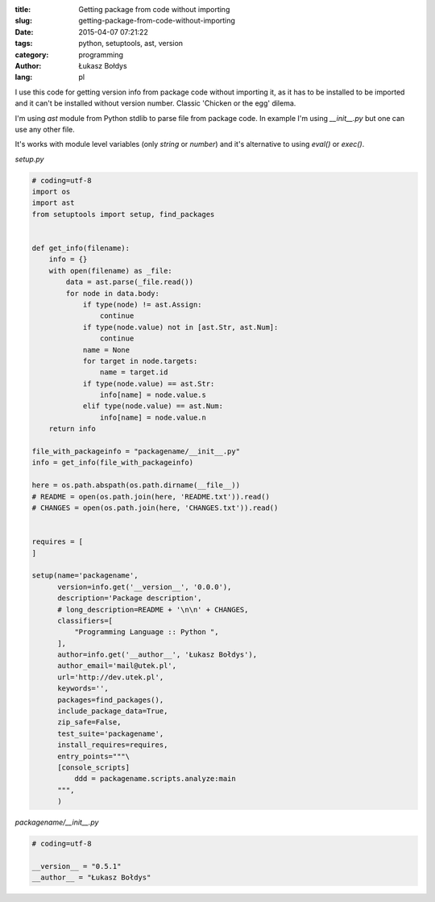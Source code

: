 :title: Getting package from code without importing
:slug: getting-package-from-code-without-importing
:date: 2015-04-07 07:21:22
:tags: python, setuptools, ast, version
:category: programming
:author: Łukasz Bołdys
:lang: pl

I use this code for getting version info from package code without importing it, as it has to be installed to be imported and it can't be installed without version number. Classic 'Chicken or the egg' dilema.

I'm using `ast` module from Python stdlib to parse file from package code. In example I'm using `__init__.py` but one can use any other file.

It's works with module level variables (only `string` or `number`) and it's alternative to using `eval()` or `exec()`.

`setup.py`

.. code-block:: python

    # coding=utf-8
    import os
    import ast
    from setuptools import setup, find_packages


    def get_info(filename):
        info = {}
        with open(filename) as _file:
            data = ast.parse(_file.read())
            for node in data.body:
                if type(node) != ast.Assign:
                    continue
                if type(node.value) not in [ast.Str, ast.Num]:
                    continue
                name = None
                for target in node.targets:
                    name = target.id
                if type(node.value) == ast.Str:
                    info[name] = node.value.s
                elif type(node.value) == ast.Num:
                    info[name] = node.value.n
        return info

    file_with_packageinfo = "packagename/__init__.py"
    info = get_info(file_with_packageinfo)

    here = os.path.abspath(os.path.dirname(__file__))
    # README = open(os.path.join(here, 'README.txt')).read()
    # CHANGES = open(os.path.join(here, 'CHANGES.txt')).read()


    requires = [
    ]

    setup(name='packagename',
          version=info.get('__version__', '0.0.0'),
          description='Package description',
          # long_description=README + '\n\n' + CHANGES,
          classifiers=[
              "Programming Language :: Python ",
          ],
          author=info.get('__author__', 'Łukasz Bołdys'),
          author_email='mail@utek.pl',
          url='http://dev.utek.pl',
          keywords='',
          packages=find_packages(),
          include_package_data=True,
          zip_safe=False,
          test_suite='packagename',
          install_requires=requires,
          entry_points="""\
          [console_scripts]
              ddd = packagename.scripts.analyze:main
          """,
          )


`packagename/__init__.py`

.. code-block:: python

    # coding=utf-8

    __version__ = "0.5.1"
    __author__ = "Łukasz Bołdys"


